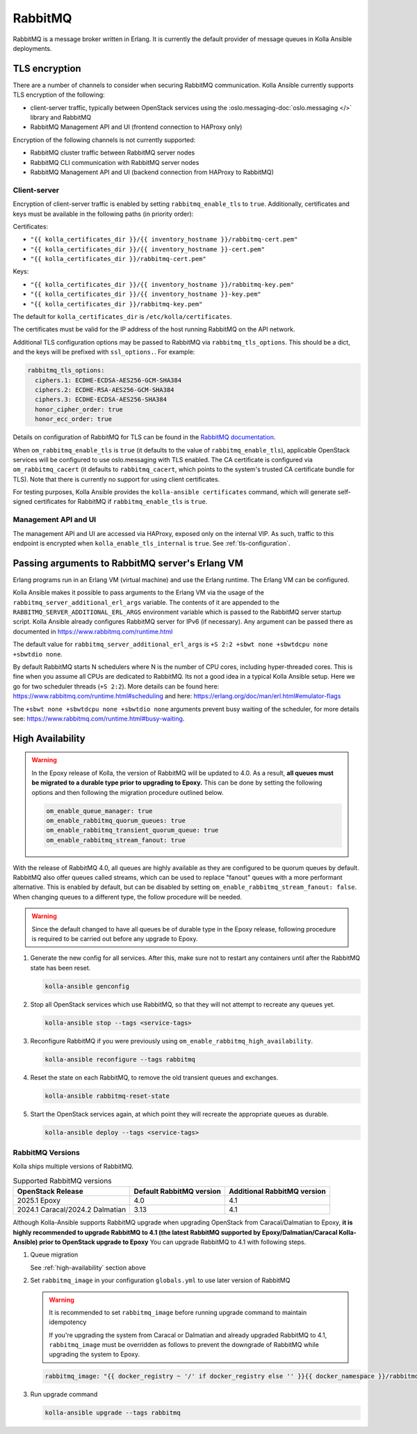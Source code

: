 .. _rabbitmq:

========
RabbitMQ
========

RabbitMQ is a message broker written in Erlang.
It is currently the default provider of message queues in Kolla Ansible
deployments.

TLS encryption
~~~~~~~~~~~~~~

There are a number of channels to consider when securing RabbitMQ
communication. Kolla Ansible currently supports TLS encryption of the
following:

* client-server traffic, typically between OpenStack services using the
  :oslo.messaging-doc:`oslo.messaging </>` library and RabbitMQ
* RabbitMQ Management API and UI (frontend connection to HAProxy only)

Encryption of the following channels is not currently supported:

* RabbitMQ cluster traffic between RabbitMQ server nodes
* RabbitMQ CLI communication with RabbitMQ server nodes
* RabbitMQ Management API and UI (backend connection from HAProxy to RabbitMQ)

Client-server
-------------

Encryption of client-server traffic is enabled by setting
``rabbitmq_enable_tls`` to ``true``. Additionally, certificates and keys must
be available in the following paths (in priority order):

Certificates:

* ``"{{ kolla_certificates_dir }}/{{ inventory_hostname }}/rabbitmq-cert.pem"``
* ``"{{ kolla_certificates_dir }}/{{ inventory_hostname }}-cert.pem"``
* ``"{{ kolla_certificates_dir }}/rabbitmq-cert.pem"``

Keys:

* ``"{{ kolla_certificates_dir }}/{{ inventory_hostname }}/rabbitmq-key.pem"``
* ``"{{ kolla_certificates_dir }}/{{ inventory_hostname }}-key.pem"``
* ``"{{ kolla_certificates_dir }}/rabbitmq-key.pem"``

The default for ``kolla_certificates_dir`` is ``/etc/kolla/certificates``.

The certificates must be valid for the IP address of the host running RabbitMQ
on the API network.

Additional TLS configuration options may be passed to RabbitMQ via
``rabbitmq_tls_options``. This should be a dict, and the keys will be prefixed
with ``ssl_options.``. For example:

.. code-block:: yaml

   rabbitmq_tls_options:
     ciphers.1: ECDHE-ECDSA-AES256-GCM-SHA384
     ciphers.2: ECDHE-RSA-AES256-GCM-SHA384
     ciphers.3: ECDHE-ECDSA-AES256-SHA384
     honor_cipher_order: true
     honor_ecc_order: true

Details on configuration of RabbitMQ for TLS can be found in the `RabbitMQ
documentation <https://www.rabbitmq.com/ssl.html>`__.

When ``om_rabbitmq_enable_tls`` is ``true`` (it defaults to the value of
``rabbitmq_enable_tls``), applicable OpenStack services will be configured to
use oslo.messaging with TLS enabled. The CA certificate is configured via
``om_rabbitmq_cacert`` (it defaults to ``rabbitmq_cacert``, which points to the
system's trusted CA certificate bundle for TLS). Note that there is currently
no support for using client certificates.

For testing purposes, Kolla Ansible provides the ``kolla-ansible certificates``
command, which will generate self-signed certificates for RabbitMQ if
``rabbitmq_enable_tls`` is ``true``.

Management API and UI
---------------------

The management API and UI are accessed via HAProxy, exposed only on the
internal VIP. As such, traffic to this endpoint is encrypted when
``kolla_enable_tls_internal`` is ``true``. See :ref:`tls-configuration`.

Passing arguments to RabbitMQ server's Erlang VM
~~~~~~~~~~~~~~~~~~~~~~~~~~~~~~~~~~~~~~~~~~~~~~~~

Erlang programs run in an Erlang VM (virtual machine) and use the Erlang
runtime.  The Erlang VM can be configured.

Kolla Ansible makes it possible to pass arguments to the Erlang VM via the
usage of the ``rabbitmq_server_additional_erl_args`` variable. The contents of
it are appended to the ``RABBITMQ_SERVER_ADDITIONAL_ERL_ARGS`` environment
variable which is passed to the RabbitMQ server startup script. Kolla Ansible
already configures RabbitMQ server for IPv6 (if necessary). Any argument can be
passed there as documented in https://www.rabbitmq.com/runtime.html

The default value for ``rabbitmq_server_additional_erl_args`` is ``+S 2:2 +sbwt
none +sbwtdcpu none +sbwtdio none``.

By default RabbitMQ starts N schedulers where N is the number of CPU cores,
including hyper-threaded cores. This is fine when you assume all CPUs are
dedicated to RabbitMQ. Its not a good idea in a typical Kolla Ansible setup.
Here we go for two scheduler threads (``+S 2:2``).  More details can be found
here: https://www.rabbitmq.com/runtime.html#scheduling and here:
https://erlang.org/doc/man/erl.html#emulator-flags

The ``+sbwt none +sbwtdcpu none +sbwtdio none`` arguments prevent busy waiting
of the scheduler, for more details see:
https://www.rabbitmq.com/runtime.html#busy-waiting.

.. _high-availability:

High Availability
~~~~~~~~~~~~~~~~~

.. warning::

   In the Epoxy release of Kolla, the version of RabbitMQ will be updated to
   4.0. As a result, **all queues must be migrated to a durable type prior to
   upgrading to Epoxy.** This can be done by setting the following options and
   then following the migration procedure outlined below.

   .. code-block:: yaml

      om_enable_queue_manager: true
      om_enable_rabbitmq_quorum_queues: true
      om_enable_rabbitmq_transient_quorum_queue: true
      om_enable_rabbitmq_stream_fanout: true

With the release of RabbitMQ 4.0, all queues are highly available as they are
configured to be quorum queues by default. RabbitMQ also offer queues called
streams, which can be used to replace "fanout" queues with a more performant
alternative. This is enabled by default, but can be disabled by setting
``om_enable_rabbitmq_stream_fanout: false``. When changing queues to a
different type, the follow procedure will be needed.

.. warning::

   Since the default changed to have all queues be of durable type in the Epoxy
   release, following procedure is required to be carried out before any
   upgrade to Epoxy.

1. Generate the new config for all services. After this, make sure not to
   restart any containers until after the RabbitMQ state has been reset.

   .. code-block:: console

      kolla-ansible genconfig

2. Stop all OpenStack services which use RabbitMQ, so that they will not
   attempt to recreate any queues yet.

   .. code-block:: console

      kolla-ansible stop --tags <service-tags>

3. Reconfigure RabbitMQ if you were previously using
   ``om_enable_rabbitmq_high_availability``.

   .. code-block:: console

      kolla-ansible reconfigure --tags rabbitmq

4. Reset the state on each RabbitMQ, to remove the old transient queues and
   exchanges.

   .. code-block:: console

      kolla-ansible rabbitmq-reset-state

5. Start the OpenStack services again, at which point they will recreate the
   appropriate queues as durable.

   .. code-block:: console

      kolla-ansible deploy --tags <service-tags>

RabbitMQ Versions
-----------------

Kolla ships multiple versions of RabbitMQ.

.. list-table:: Supported RabbitMQ versions
   :header-rows: 1

   * - OpenStack Release
     - Default RabbitMQ version
     - Additional RabbitMQ version
   * - 2025.1 Epoxy
     - 4.0
     - 4.1
   * - 2024.1 Caracal/2024.2 Dalmatian
     - 3.13
     - 4.1

Although Kolla-Ansible supports RabbitMQ upgrade when upgrading OpenStack from
Caracal/Dalmatian to Epoxy, **it is highly recommended to upgrade RabbitMQ to
4.1 (the latest RabbitMQ supported by Epoxy/Dalmatian/Caracal Kolla-Ansible)
prior to OpenStack upgrade to Epoxy**
You can upgrade RabbitMQ to 4.1 with following steps.

1. Queue migration

   See :ref:`high-availability` section above

2. Set ``rabbitmq_image`` in your configuration ``globals.yml`` to use later version of RabbitMQ

   .. warning::

      It is recommended to set ``rabbitmq_image`` before running upgrade command to
      maintain idempotency

      If you're upgrading the system from Caracal or Dalmatian and already
      upgraded RabbitMQ to 4.1, ``rabbitmq_image`` must be overridden as
      follows to prevent the downgrade of RabbitMQ while upgrading the system to
      Epoxy.

   .. code-block:: yaml

      rabbitmq_image: "{{ docker_registry ~ '/' if docker_registry else '' }}{{ docker_namespace }}/rabbitmq-4-1"

3. Run upgrade command

   .. code-block:: console

      kolla-ansible upgrade --tags rabbitmq
